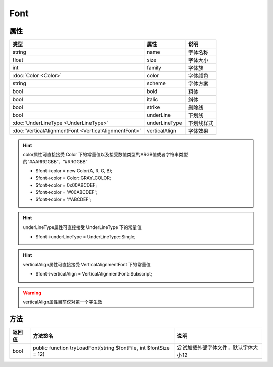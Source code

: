 ****
Font
****

.. _properties:

属性
----

+------------------------------------------------------+---------------+------------+
| 类型                                                 | 属性          | 说明       |
+======================================================+===============+============+
| string                                               | name          | 字体名称   |
+------------------------------------------------------+---------------+------------+
| float                                                | size          | 字体大小   |
+------------------------------------------------------+---------------+------------+
| int                                                  | family        | 字体族     |
+------------------------------------------------------+---------------+------------+
| :doc:`Color <Color>`                                 | color         | 字体颜色   |
+------------------------------------------------------+---------------+------------+
| string                                               | scheme        | 字体方案   |
+------------------------------------------------------+---------------+------------+
| bool                                                 | bold          | 粗体       |
+------------------------------------------------------+---------------+------------+
| bool                                                 | italic        | 斜体       |
+------------------------------------------------------+---------------+------------+
| bool                                                 | strike        | 删除线     |
+------------------------------------------------------+---------------+------------+
| bool                                                 | underLine     | 下划线     |
+------------------------------------------------------+---------------+------------+
| :doc:`UnderLineType <UnderLineType>`                 | underLineType | 下划线样式 |
+------------------------------------------------------+---------------+------------+
| :doc:`VerticalAlignmentFont <VerticalAlignmentFont>` | verticalAlign | 字体效果   |
+------------------------------------------------------+---------------+------------+

.. hint:: color属性可直接接受 Color 下的常量值以及接受数值类型的ARGB值或者字符串类型的“#AARRGGBB”、“#RRGGBB”

    - $font->color = new Color(A, R, G, B);
    - $font->color = Color::GRAY_COLOR;
    - $font->color = 0x00ABCDEF;
    - $font->color = '#00ABCDEF';
    - $font->color = '#ABCDEF';

.. hint:: underLineType属性可直接接受 UnderLineType 下的常量值

    - $font->underLineType = UnderLineType::Single;

.. hint:: verticalAlign属性可直接接受 VerticalAlignmentFont 下的常量值

    - $font->verticalAlign = VerticalAlignmentFont::Subscript;

.. warning:: verticalAlign属性目前仅对第一个字生效

.. _methods:

方法
----

+--------+-------------------------------------------------------------------+--------------------------------------+
| 返回值 | 方法签名                                                          | 说明                                 |
+========+===================================================================+======================================+
| bool   | public function tryLoadFont(string $fontFile, int $fontSize = 12) | 尝试加载外部字体文件，默认字体大小12 |
+--------+-------------------------------------------------------------------+--------------------------------------+
